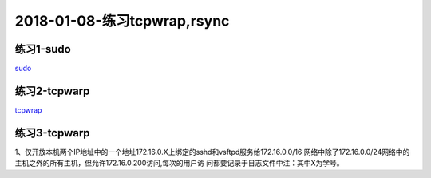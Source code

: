 2018-01-08-练习tcpwrap,rsync
====================================

练习1-sudo
---------------------------------------

sudo_

.. _sudo: http://www.cnblogs.com/zhaojiedi1992/p/zhaojiedi_linux_009.html

练习2-tcpwarp
---------------------------------------

tcpwrap_

.. _tcpwrap: http://www.cnblogs.com/zhaojiedi1992/p/zhaojiedi_linux_008.html


练习3-tcpwarp
---------------------------------------------------

1、仅开放本机两个IP地址中的一个地址172.16.0.X上绑定的sshd和vsftpd服务给172.16.0.0/16
网络中除了172.16.0.0/24网络中的主机之外的所有主机，但允许172.16.0.200访问,每次的用户访
问都要记录于日志文件中注：其中X为学号。




